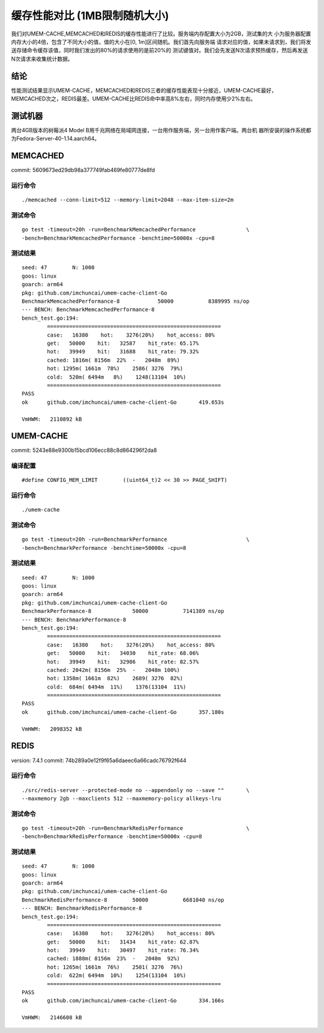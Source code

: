 .. SPDX-License-Identifier: BSD-3-Clause
.. Copyright (C) 2024, Shu De Zheng <imchuncai@gmail.com>. All Rights Reserved.

==========================
缓存性能对比 (1MB限制随机大小)
==========================
我们对UMEM-CACHE,MEMCACHED和REDIS的缓存性能进行了比较。服务端内存配置大小为2GB，测试集的大
小为服务器配置内存大小的4倍，包含了不同大小的值，值的大小在[0, 1m]区间随机。我们首先向服务端
请求对应的值，如果未请求到，我们将发送存储命令缓存该值，同时我们发出的80%的请求使用的是前20%的
测试键值对。我们会先发送N次请求预热缓存，然后再发送N次请求来收集统计数据。

结论
----
性能测试结果显示UMEM-CACHE，MEMCACHED和REDIS三者的缓存性能表现十分接近，UMEM-CACHE最好，
MEMCACHED次之，REDIS最差。UMEM-CACHE比REDIS命中率高8%左右，同时内存使用少2%左右。

测试机器
-------
两台4GB版本的树莓派4 Model B用千兆网络在局域网连接，一台用作服务端，另一台用作客户端。两台机
器所安装的操作系统都为Fedora-Server-40-1.14.aarch64。

MEMCACHED
---------
commit: 5609673ed29db98a377749fab469fe80777de8fd

运行命令
~~~~~~~
::

	./memcached --conn-limit=512 --memory-limit=2048 --max-item-size=2m

测试命令
~~~~~~~
::

	go test -timeout=20h -run=BenchmarkMemcachedPerformance		       \
	-bench=BenchmarkMemcachedPerformance -benchtime=50000x -cpu=8

测试结果
~~~~~~~
::

	seed: 47	N: 1000
	goos: linux
	goarch: arm64
	pkg: github.com/imchuncai/umem-cache-client-Go
	BenchmarkMemcachedPerformance-8   	   50000	   8389995 ns/op
	--- BENCH: BenchmarkMemcachedPerformance-8
	bench_test.go:194: 
		=======================================================
		case:   16380    hot:    3276(20%)    hot_access: 80% 
		get:   50000    hit:   32587    hit_rate: 65.17% 
		hot:   39949    hit:   31688    hit_rate: 79.32% 
		cached: 1816m( 8156m  22%  -   2048m  89%)
		hot: 1295m( 1661m  78%)    2586( 3276  79%)      
		cold:  520m( 6494m   8%)    1248(13104  10%)      
		=======================================================
	PASS
	ok  	github.com/imchuncai/umem-cache-client-Go	419.653s

	VmHWM:	 2110892 kB

UMEM-CACHE
----------
commit: 5243e88e9300b15bcd106ecc88c8d864296f2da8

编译配置
~~~~~~~
::

	#define CONFIG_MEM_LIMIT	((uint64_t)2 << 30 >> PAGE_SHIFT)

运行命令
~~~~~~~
::

	./umem-cache

测试命令
~~~~~~~
::

	go test -timeout=20h -run=BenchmarkPerformance			       \
	-bench=BenchmarkPerformance -benchtime=50000x -cpu=8

测试结果
~~~~~~~
::

	seed: 47	N: 1000
	goos: linux
	goarch: arm64
	pkg: github.com/imchuncai/umem-cache-client-Go
	BenchmarkPerformance-8   	   50000	   7141389 ns/op
	--- BENCH: BenchmarkPerformance-8
	bench_test.go:194: 
		=======================================================
		case:   16380    hot:    3276(20%)    hot_access: 80% 
		get:   50000    hit:   34030    hit_rate: 68.06% 
		hot:   39949    hit:   32986    hit_rate: 82.57% 
		cached: 2042m( 8156m  25%  -   2048m 100%)
		hot: 1358m( 1661m  82%)    2689( 3276  82%)      
		cold:  684m( 6494m  11%)    1376(13104  11%)      
		=======================================================
	PASS
	ok  	github.com/imchuncai/umem-cache-client-Go	357.180s

	VmHWM:	 2098352 kB

REDIS
---------
version: 7.4.1
commit: 74b289a0e12f9f65a6daeec6a66cadc76792f644

运行命令
~~~~~~~
::

	./src/redis-server --protected-mode no --appendonly no --save ""       \
	--maxmemory 2gb --maxclients 512 --maxmemory-policy allkeys-lru

测试命令
~~~~~~~
::

	go test -timeout=20h -run=BenchmarkRedisPerformance		       \
	-bench=BenchmarkRedisPerformance -benchtime=50000x -cpu=8

测试结果
~~~~~~~
::

	seed: 47	N: 1000
	goos: linux
	goarch: arm64
	pkg: github.com/imchuncai/umem-cache-client-Go
	BenchmarkRedisPerformance-8   	   50000	   6681040 ns/op
	--- BENCH: BenchmarkRedisPerformance-8
	bench_test.go:194: 
		=======================================================
		case:   16380    hot:    3276(20%)    hot_access: 80% 
		get:   50000    hit:   31434    hit_rate: 62.87% 
		hot:   39949    hit:   30497    hit_rate: 76.34% 
		cached: 1888m( 8156m  23%  -   2048m  92%)
		hot: 1265m( 1661m  76%)    2501( 3276  76%)      
		cold:  622m( 6494m  10%)    1254(13104  10%)      
		=======================================================
	PASS
	ok  	github.com/imchuncai/umem-cache-client-Go	334.166s

	VmHWM:	 2146608 kB
